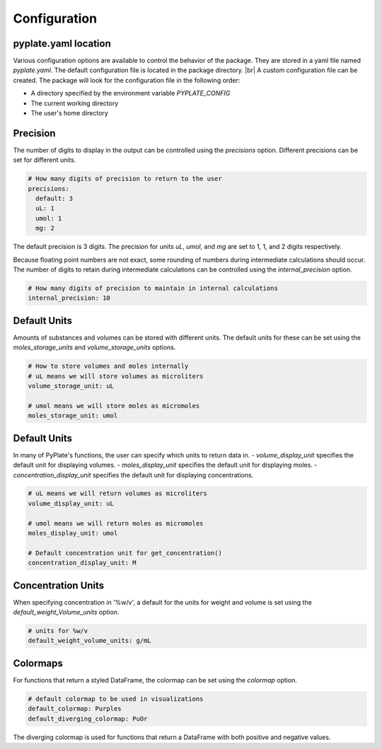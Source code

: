 .. _configuration:

Configuration
=============

pyplate.yaml location
"""""""""""""""""""""

Various configuration options are available to control the behavior of the package. They are stored in a yaml file named `pyplate.yaml`. The default configuration file is located in the package directory.
|br| A custom configuration file can be created. The package will look for the configuration file in the following order:

- A directory specified by the environment variable `PYPLATE_CONFIG`
- The current working directory
- The user's home directory

Precision
"""""""""

The number of digits to display in the output can be controlled using the `precisions` option. Different precisions can be set for different units.

.. code-block:: yaml

    # How many digits of precision to return to the user
    precisions:
      default: 3
      uL: 1
      umol: 1
      mg: 2

The default precision is 3 digits. The precision for units `uL`, `umol`, and `mg` are set to 1, 1, and 2 digits respectively.

Because floating point numbers are not exact, some rounding of numbers during intermediate calculations should occur. The number of digits to retain during intermediate calculations can be controlled using the `internal_precision` option.

.. code-block:: yaml

    # How many digits of precision to maintain in internal calculations
    internal_precision: 10

Default Units
"""""""""""""

Amounts of substances and volumes can be stored with different units. The default units for these can be set using the `moles_storage_units` and `volume_storage_units` options.

.. code-block:: yaml

    # How to store volumes and moles internally
    # uL means we will store volumes as microliters
    volume_storage_unit: uL

    # umol means we will store moles as micromoles
    moles_storage_unit: umol

Default Units
"""""""""""""

In many of PyPlate's functions, the user can specify which units to return data in.
- `volume_display_unit` specifies the default unit for displaying volumes.
- `moles_display_unit` specifies the default unit for displaying moles.
- `concentration_display_unit` specifies the default unit for displaying concentrations.

.. code-block:: yaml

    # uL means we will return volumes as microliters
    volume_display_unit: uL

    # umol means we will return moles as micromoles
    moles_display_unit: umol

    # Default concentration unit for get_concentration()
    concentration_display_unit: M

Concentration Units
"""""""""""""""""""

When specifying concentration in '%w/v', a default for the units for weight and volume is set using the `default_weight_Volume_units` option.

.. code-block:: yaml

    # units for %w/v
    default_weight_volume_units: g/mL

Colormaps
"""""""""

For functions that return a styled DataFrame, the colormap can be set using the `colormap` option.

.. code-block:: yaml

    # default colormap to be used in visualizations
    default_colormap: Purples
    default_diverging_colormap: PuOr

The diverging colormap is used for functions that return a DataFrame with both positive and negative values.
